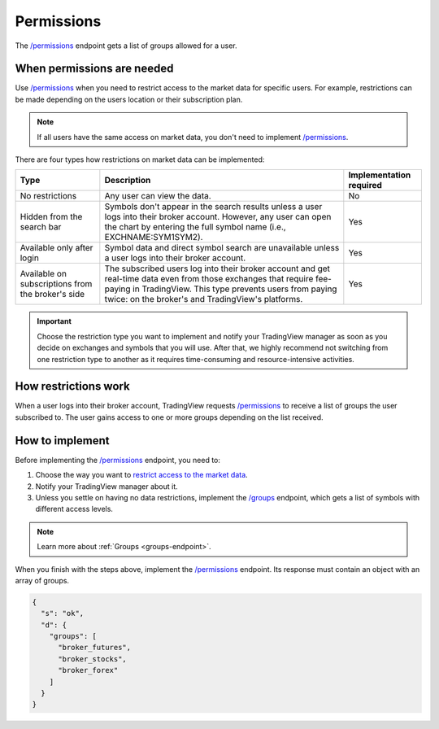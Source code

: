 .. links:
.. _`/groups`: https://www.tradingview.com/rest-api-spec/#operation/getGroups
.. _`/permissions`: https://www.tradingview.com/rest-api-spec/#operation/getPermissions

.. _permissions-endpoint:

Permissions
-------------

The `/permissions`_ endpoint gets a list of groups allowed for a user.

When permissions are needed
............................

Use `/permissions`_ when you need to restrict access to the market data for specific users.
For example, restrictions can be made depending on the users location or their subscription plan.

.. note:: 
  If all users have the same access on market data, you don't need to implement `/permissions`_.

There are four types how restrictions on market data can be implemented:

+-----------------------------+---------------------------------------------------------------------------------------------------------------------------------------------+--------------------------+
| Type                        | Description                                                                                                                                 | Implementation required  |
+=============================+=============================================================================================================================================+==========================+
| No restrictions             | Any user can view the data.                                                                                                                 | No                       |
+-----------------------------+---------------------------------------------------------------------------------------------------------------------------------------------+--------------------------+
| Hidden from the search bar  | Symbols don't appear in the search results unless a user logs into their broker account.                                                    | Yes                      |
|                             | However, any user can open the chart by entering the full symbol name (i.e., EXCHNAME:SYM1SYM2).                                            |                          |
+-----------------------------+---------------------------------------------------------------------------------------------------------------------------------------------+--------------------------+
| Available only after login  | Symbol data and direct symbol search are unavailable unless a user logs into their broker account.                                          | Yes                      |
+-----------------------------+---------------------------------------------------------------------------------------------------------------------------------------------+--------------------------+
| Available on subscriptions  | The subscribed users log into their broker account and get real-time data even from those exchanges that require fee-paying in TradingView. | Yes                      |
| from the broker's side      | This type prevents users from paying twice: on the broker's and TradingView's platforms.                                                    |                          |
+-----------------------------+---------------------------------------------------------------------------------------------------------------------------------------------+--------------------------+

.. important::
  Choose the restriction type you want to implement and notify your TradingView manager as soon as you decide on exchanges and symbols that you will use.
  After that, we highly recommend not switching from one restriction type to another as it requires time-consuming and resource-intensive activities.

How restrictions work
......................

When a user logs into their broker account,
TradingView requests `/permissions`_ to receive a list of groups the user subscribed to.
The user gains access to one or more groups depending on the list received.

How to implement
.................

Before implementing the `/permissions`_ endpoint, you need to:

1. Choose the way you want to `restrict access to the market data <#types-of-the-market-data-restrictions>`__.
2. Notify your TradingView manager about it.
3. Unless you settle on having no data restrictions, implement the `/groups`_ endpoint, which gets a list of symbols with different access levels.

.. note::
  Learn more about :ref:`Groups <groups-endpoint>`.

When you finish with the steps above, implement the `/permissions`_ endpoint.
Its response must contain an object with an array of groups.

.. code:: json

  {
    "s": "ok",
    "d": {
      "groups": [
        "broker_futures",
        "broker_stocks",
        "broker_forex"
      ]
    }
  }
